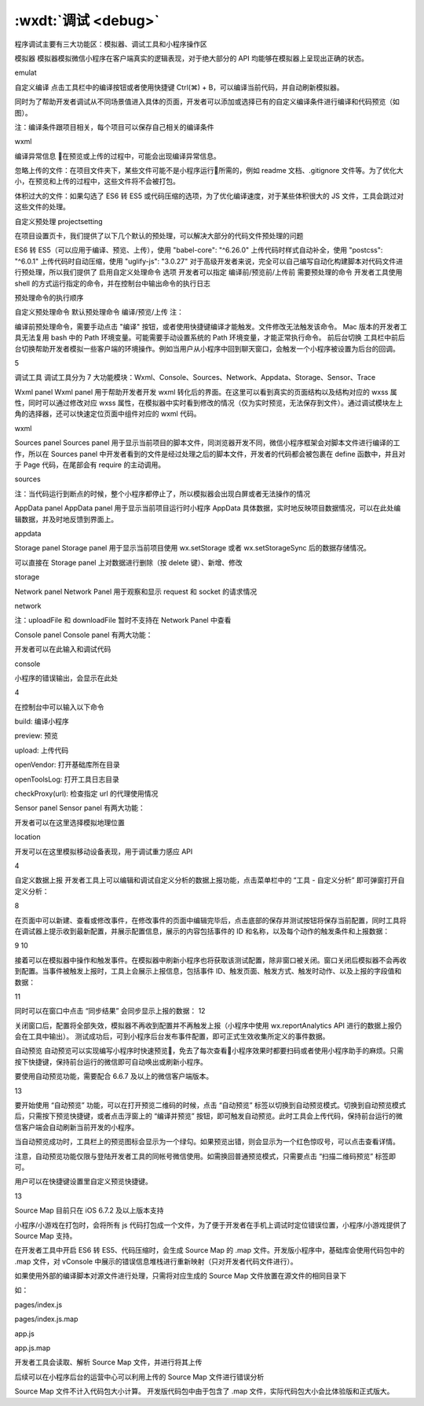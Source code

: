.. _dt-debug:

:wxdt:`调试 <debug>`
=========================

程序调试主要有三大功能区：模拟器、调试工具和小程序操作区

模拟器
模拟器模拟微信小程序在客户端真实的逻辑表现，对于绝大部分的 API 均能够在模拟器上呈现出正确的状态。

emulat

自定义编译
点击工具栏中的编译按钮或者使用快捷键 Ctrl(⌘) + B，可以编译当前代码，并自动刷新模拟器。

同时为了帮助开发者调试从不同场景值进入具体的页面，开发者可以添加或选择已有的自定义编译条件进行编译和代码预览（如图）。

注：编译条件跟项目相关，每个项目可以保存自己相关的编译条件

wxml

编译异常信息
在预览或上传的过程中，可能会出现编译异常信息。



忽略上传的文件：在项目文件夹下，某些文件可能不是小程序运行所需的，例如 readme 文档、.gitignore 文件等。为了优化大小，在预览和上传的过程中，这些文件将不会被打包。

体积过大的文件：如果勾选了 ES6 转 ES5 或代码压缩的选项，为了优化编译速度，对于某些体积很大的 JS 文件，工具会跳过对这些文件的处理。

自定义预处理
projectsetting

在项目设置页卡，我们提供了以下几个默认的预处理，可以解决大部分的代码文件预处理的问题

ES6 转 ES5（可以应用于编译、预览、上传），使用 "babel-core": "^6.26.0"
上传代码时样式自动补全，使用 "postcss": "^6.0.1"
上传代码时自动压缩，使用 "uglify-js": "3.0.27"
对于高级开发者来说，完全可以自己编写自动化构建脚本对代码文件进行预处理，所以我们提供了 启用自定义处理命令 选项 开发者可以指定 编译前/预览前/上传前 需要预处理的命令 开发者工具使用 shell 的方式运行指定的命令，并在控制台中输出命令的执行日志

预处理命令的执行顺序

自定义预处理命令
默认预处理命令
编译/预览/上传
注：

编译前预处理命令，需要手动点击 "编译" 按钮，或者使用快捷键编译才能触发。文件修改无法触发该命令。
Mac 版本的开发者工具无法复用 bash 中的 Path 环境变量。可能需要手动设置系统的 Path 环境变量，才能正常执行命令。
前后台切换
工具栏中前后台切换帮助开发者模拟一些客户端的环境操作。例如当用户从小程序中回到聊天窗口，会触发一个小程序被设置为后台的回调。

5

调试工具
调试工具分为 7 大功能模块：Wxml、Console、Sources、Network、Appdata、Storage、Sensor、Trace

Wxml panel
Wxml panel 用于帮助开发者开发 wxml 转化后的界面。在这里可以看到真实的页面结构以及结构对应的 wxss 属性，同时可以通过修改对应 wxss 属性，在模拟器中实时看到修改的情况（仅为实时预览，无法保存到文件）。通过调试模块左上角的选择器，还可以快速定位页面中组件对应的 wxml 代码。

wxml

Sources panel
Sources panel 用于显示当前项目的脚本文件，同浏览器开发不同，微信小程序框架会对脚本文件进行编译的工作，所以在 Sources panel 中开发者看到的文件是经过处理之后的脚本文件，开发者的代码都会被包裹在 define 函数中，并且对于 Page 代码，在尾部会有 require 的主动调用。

sources

注：当代码运行到断点的时候，整个小程序都停止了，所以模拟器会出现白屏或者无法操作的情况

AppData panel
AppData panel 用于显示当前项目运行时小程序 AppData 具体数据，实时地反映项目数据情况，可以在此处编辑数据，并及时地反馈到界面上。

appdata

Storage panel
Storage panel 用于显示当前项目使用 wx.setStorage 或者 wx.setStorageSync 后的数据存储情况。

可以直接在 Storage panel 上对数据进行删除（按 delete 键）、新增、修改

storage

Network panel
Network Panel 用于观察和显示 request 和 socket 的请求情况

network

注：uploadFile 和 downloadFile 暂时不支持在 Network Panel 中查看

Console panel
Console panel 有两大功能：

开发者可以在此输入和调试代码

console

小程序的错误输出，会显示在此处

4

在控制台中可以输入以下命令

build: 编译小程序

preview: 预览

upload: 上传代码

openVendor: 打开基础库所在目录

openToolsLog: 打开工具日志目录

checkProxy(url): 检查指定 url 的代理使用情况

Sensor panel
Sensor panel 有两大功能：

开发者可以在这里选择模拟地理位置

location

开发可以在这里模拟移动设备表现，用于调试重力感应 API

4

自定义数据上报
开发者工具上可以编辑和调试自定义分析的数据上报功能，点击菜单栏中的 “工具 - 自定义分析” 即可弹窗打开自定义分析：

8

在页面中可以新建、查看或修改事件，在修改事件的页面中编辑完毕后，点击底部的保存并测试按钮将保存当前配置，同时工具将在调试器上提示收到最新配置，并展示配置信息，展示的内容包括事件的 ID 和名称，以及每个动作的触发条件和上报数据：

9 10

接着可以在模拟器中操作和触发事件。在模拟器中刷新小程序也将获取该测试配置，除非窗口被关闭。窗口关闭后模拟器不会再收到配置。当事件被触发上报时，工具上会展示上报信息，包括事件 ID、触发页面、触发方式、触发时动作、以及上报的字段值和数据：

11

同时可以在窗口中点击 “同步结果” 会同步显示上报的数据： 12

关闭窗口后，配置将全部失效，模拟器不再收到配置并不再触发上报（小程序中使用 wx.reportAnalytics API 进行的数据上报仍会在工具中输出）。 测试成功后，可到小程序后台发布事件配置，即可正式生效收集所定义的事件数据。

自动预览
自动预览可以实现编写小程序时快速预览，免去了每次查看小程序效果时都要扫码或者使用小程序助手的麻烦。只需按下快捷键，保持前台运行的微信即可自动唤出或刷新小程序。

要使用自动预览功能，需要配合 6.6.7 及以上的微信客户端版本。

13

要开始使用 “自动预览” 功能，可以在打开预览二维码的时候，点击 “自动预览” 标签以切换到自动预览模式。切换到自动预览模式后，只需按下预览快捷键，或者点击浮窗上的 “编译并预览” 按钮，即可触发自动预览。此时工具会上传代码，保持前台运行的微信客户端会自动刷新当前开发的小程序。

当自动预览成功时，工具栏上的预览图标会显示为一个绿勾。如果预览出错，则会显示为一个红色惊叹号，可以点击查看详情。

注意，自动预览功能仅限与登陆开发者工具的同帐号微信使用。如需换回普通预览模式，只需要点击 “扫描二维码预览” 标签即可。

用户可以在快捷键设置里自定义预览快捷键。

13

Source Map
目前只在 iOS 6.7.2 及以上版本支持

小程序/小游戏在打包时，会将所有 js 代码打包成一个文件，为了便于开发者在手机上调试时定位错误位置，小程序/小游戏提供了 Source Map 支持。

在开发者工具中开启 ES6 转 ES5、代码压缩时，会生成 Source Map 的 .map 文件。开发版小程序中，基础库会使用代码包中的 .map 文件，对 vConsole 中展示的错误信息堆栈进行重新映射（只对开发者代码文件进行）。



如果使用外部的编译脚本对源文件进行处理，只需将对应生成的 Source Map 文件放置在源文件的相同目录下

如：

pages/index.js

pages/index.js.map

app.js

app.js.map

开发者工具会读取、解析 Source Map 文件，并进行将其上传

后续可以在小程序后台的运营中心可以利用上传的 Source Map 文件进行错误分析

Source Map 文件不计入代码包大小计算。
开发版代码包中由于包含了 .map 文件，实际代码包大小会比体验版和正式版大。